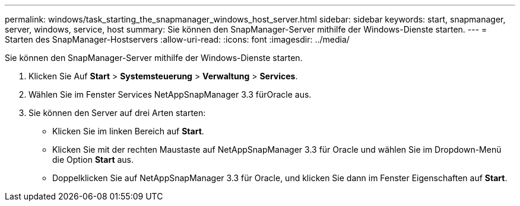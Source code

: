 ---
permalink: windows/task_starting_the_snapmanager_windows_host_server.html 
sidebar: sidebar 
keywords: start, snapmanager, server, windows, service, host 
summary: Sie können den SnapManager-Server mithilfe der Windows-Dienste starten. 
---
= Starten des SnapManager-Hostservers
:allow-uri-read: 
:icons: font
:imagesdir: ../media/


[role="lead"]
Sie können den SnapManager-Server mithilfe der Windows-Dienste starten.

. Klicken Sie Auf *Start* > *Systemsteuerung* > *Verwaltung* > *Services*.
. Wählen Sie im Fenster Services NetAppSnapManager 3.3 fürOracle aus.
. Sie können den Server auf drei Arten starten:
+
** Klicken Sie im linken Bereich auf *Start*.
** Klicken Sie mit der rechten Maustaste auf NetAppSnapManager 3.3 für Oracle und wählen Sie im Dropdown-Menü die Option *Start* aus.
** Doppelklicken Sie auf NetAppSnapManager 3.3 für Oracle, und klicken Sie dann im Fenster Eigenschaften auf *Start*.




